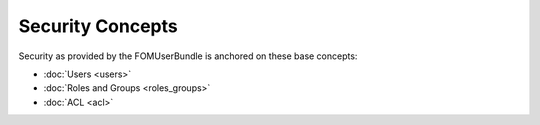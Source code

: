 .. _security:

Security Concepts
=================

Security as provided by the FOMUserBundle is anchored on these base concepts:

- :doc:`Users <users>`
- :doc:`Roles and Groups <roles_groups>`
- :doc:`ACL <acl>`
